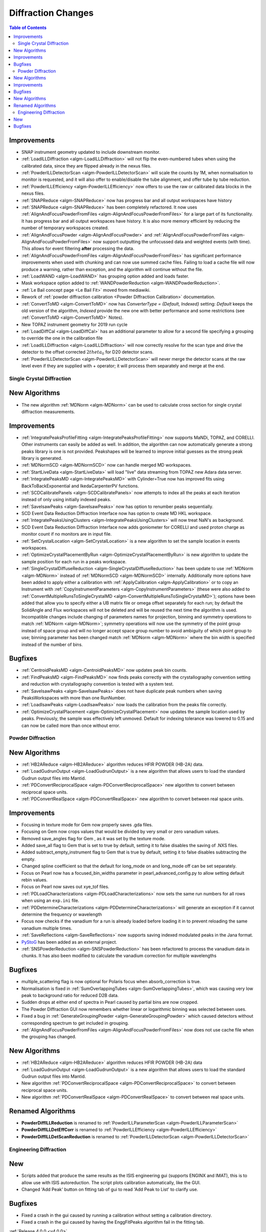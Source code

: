 ===================
Diffraction Changes
===================

.. contents:: Table of Contents
   :local:

Improvements
############

- SNAP instrument geometry updated to include downstream monitor.
- :ref:`LoadILLDiffraction <algm-LoadILLDiffraction>` will not flip the even-numbered tubes when using the calibrated data, since they are flipped already in the nexus files.
- :ref:`PowderILLDetectorScan <algm-PowderILLDetectorScan>` will scale the counts by 1M, when normalisation to monitor is requested, and it will also offer to enable/disable the tube alignment, and offer tube by tube reduction.
- :ref:`PowderILLEfficiency <algm-PowderILLEfficiency>` now offers to use the raw or calibrated data blocks in the nexus files.
- :ref:`SNAPReduce <algm-SNAPReduce>` now has progress bar and all output workspaces have history
- :ref:`SNAPReduce <algm-SNAPReduce>` has been completely refactored. It now uses :ref:`AlignAndFocusPowderFromFiles <algm-AlignAndFocusPowderFromFiles>` for a large part of its functionality. It has progress bar and all output workspaces have history. It is also more memory efficient by reducing the number of temporary workspaces created.
- :ref:`AlignAndFocusPowder <algm-AlignAndFocusPowder>` and :ref:`AlignAndFocusPowderFromFiles <algm-AlignAndFocusPowderFromFiles>` now support outputting the unfocussed data and weighted events (with time). This allows for event filtering **after** processing the data.
- :ref:`AlignAndFocusPowderFromFiles <algm-AlignAndFocusPowderFromFiles>` has significant performance improvements when used with chunking and can now use summed cache files. Failing to load a cache file will now produce a warning, rather than exception, and the algorithm will continue without the file.
- :ref:`LoadWAND <algm-LoadWAND>` has grouping option added and loads faster.
- Mask workspace option added to :ref:`WANDPowderReduction <algm-WANDPowderReduction>`.
- :ref:`Le Bail concept page <Le Bail Fit>` moved from mediawiki.
- Rework of :ref:`powder diffraction calibration <Powder Diffraction Calibration>` documentation.
- :ref:`ConvertToMD <algm-ConvertToMD>` now has `ConverterType = {Default, Indexed}` setting: `Default` keeps the old
  version of the algorithm, `Indexed` provide the new one with better performance and some restrictions
  (see :ref:`ConvertToMD <algm-ConvertToMD>` Notes).
- New TOPAZ instrument geometry for 2019 run cycle
- :ref:`LoadDiffCal <algm-LoadDiffCal>` has an additional parameter to allow for a second file specifying a grouping to override the one in the calibration file
- :ref:`LoadILLDiffraction <algm-LoadILLDiffraction>` will now correctly resolve for the scan type and drive the detector to the offset corrected :math:`2theta_0` for D20 detector scans.
- :ref:`PowderILLDetectorScan <algm-PowderILLDetectorScan>` will never merge the detector scans at the raw level even if they are supplied with + operator; it will process them separately and merge at the end.

Single Crystal Diffraction
--------------------------

New Algorithms
##############

- The new algorithm :ref:`MDNorm <algm-MDNorm>` can be used to calculate cross section for single crystal diffraction measurements.

Improvements
############

- :ref:`IntegratePeaksProfileFitting <algm-IntegratePeaksProfileFitting>` now supports MaNDi, TOPAZ, and CORELLI. Other instruments can easily be added as well.  In addition, the algorithm can now automatically generate a strong peaks library is one is not provided.  Peakshapes will be learned to improve initial guesses as the strong peak library is generated.
- :ref:`MDNormSCD <algm-MDNormSCD>` now can handle merged MD workspaces.
- :ref:`StartLiveData <algm-StartLiveData>` will load "live"
  data streaming from TOPAZ new Adara data server.
- :ref:`IntegratePeaksMD <algm-IntegratePeaksMD>` with Cylinder=True now has improved fits using BackToBackExponential and IkedaCarpenterPV functions.
- :ref:`SCDCalibratePanels <algm-SCDCalibratePanels>` now attempts to index all the peaks at each iteration instead of only using initially indexed peaks.
- :ref:`SaveIsawPeaks <algm-SaveIsawPeaks>` now has option to renumber peaks sequentially.
- SCD Event Data Reduction Diffraction Interface now has option to create MD HKL workspace.
- :ref:`IntegratePeaksUsingClusters <algm-IntegratePeaksUsingClusters>` will now treat NaN's as background.
- SCD Event Data Reduction Diffraction Interface now adds goniometer for CORELLI and used proton charge as monitor count if no monitors are in input file.
- :ref:`SetCrystalLocation <algm-SetCrystalLocation>` is a new algorithm to set the sample location in events workspaces.
- :ref:`OptimizeCrystalPlacementByRun <algm-OptimizeCrystalPlacementByRun>` is new algorithm to update the sample position for each run in a peaks workspace.
- :ref:`SingleCrystalDiffuseReduction <algm-SingleCrystalDiffuseReduction>` has been update to use :ref:`MDNorm <algm-MDNorm>` instead of :ref:`MDNormSCD <algm-MDNormSCD>` internally. Additionally more options have been added to apply either a calibration with :ref:`ApplyCalibration <algm-ApplyCalibration>` or to copy an Instrument with :ref:`CopyInstrumentParameters <algm-CopyInstrumentParameters>` (these were also added to :ref:`ConvertMultipleRunsToSingleCrystalMD <algm-ConvertMultipleRunsToSingleCrystalMD>`); options have been added that allow you to specify either a UB matrix file or omega offset separately for each run; by default the SolidAngle and Flux workspaces will not be deleted and will be reused the next time the algorithm is used. Incompatible changes include changing of parameters names for projection, binning and symmetry operations to match :ref:`MDNorm <algm-MDNorm>`; symmetry operations will now use the symmetry of the point group instead of space group and will no longer accept space group number to avoid ambiguity of which point group to use; binning parameter has been changed match :ref:`MDNorm <algm-MDNorm>` where the bin width is specified instead of the number of bins.

Bugfixes
########

- :ref:`CentroidPeaksMD <algm-CentroidPeaksMD>` now updates peak bin counts.
- :ref:`FindPeaksMD <algm-FindPeaksMD>` now finds peaks correctly with the crystallography convention setting and reduction with crystallography convention is tested with a system test.
- :ref:`SaveIsawPeaks <algm-SaveIsawPeaks>` does not have duplicate peak numbers when saving PeaksWorkspaces with more than one RunNumber.
- :ref:`LoadIsawPeaks <algm-LoadIsawPeaks>` now loads the calibration from the peaks file correctly.
- :ref:`OptimizeCrystalPlacement <algm-OptimizeCrystalPlacement>` now updates the sample location used by peaks.  Previously, the sample was effectively left unmoved. Default for indexing tolerance was lowered to 0.15 and can now be called more than once without error.

Powder Diffraction
------------------

New Algorithms
##############

- :ref:`HB2AReduce <algm-HB2AReduce>` algorithm reduces HFIR POWDER (HB-2A) data.
- :ref:`LoadGudrunOutput <algm-LoadGudrunOutput>` is a new algorithm that allows users to load the standard Gudrun output files into Mantid.
- :ref:`PDConvertReciprocalSpace <algm-PDConvertReciprocalSpace>` new algorithm to convert between reciprocal space units.
- :ref:`PDConvertRealSpace <algm-PDConvertRealSpace>` new algorithm to convert between real space units.

Improvements
############

- Focusing in texture mode for Gem now properly saves .gda files.
- Focusing on Gem now crops values that would be divided by very small or zero vanadium values.
- Removed save_angles flag for Gem , as it was set by the texture mode.
- Added save_all flag to Gem that is set to true by default, setting it to false disables the saving of .NXS files.
- Added subtract_empty_instrument flag to Gem that is true by default, setting it to false disables subtracting the empty.
- Changed spline coefficient so that the default for long_mode on and long_mode off can be set separately.
- Focus on Pearl now has a focused_bin_widths parameter in pearl_advanced_config.py to allow setting default rebin values.
- Focus on Pearl now saves out xye_tof files.
- :ref:`PDLoadCharacterizations <algm-PDLoadCharacterizations>` now sets the same run numbers for all rows when using an ``exp.ini`` file.
- :ref:`PDDetermineCharacterizations <algm-PDDetermineCharacterizations>` will generate an exception if it cannot determine the frequency or wavelength
- Focus now checks if the vanadium for a run is already loaded before loading it in to prevent reloading the same vanadium multiple times.
- :ref:`SaveReflections <algm-SaveReflections>` now supports saving indexed modulated peaks in the Jana format.
- `PyStoG <https://pystog.readthedocs.io/en/latest/>`_ has been added as an external project.
- :ref:`SNSPowderReduction <algm-SNSPowderReduction>` has been refactored to process the vanadium data in chunks. It has also been modified to calculate the vanadium correction for multiple wavelengths

Bugfixes
########

- multiple_scattering flag is now optional for Polaris focus when absorb_correction is true.
- Normalisation is fixed in :ref:`SumOverlappingTubes <algm-SumOverlappingTubes>`, which was causing very low peak to background ratio for reduced D2B data.
- Sudden drops at either end of spectra in Pearl caused by partial bins are now cropped.
- The Powder Diffraction GUI now remembers whether linear or logarithmic binning was selected between uses.
- Fixed a bug in :ref:`GenerateGroupingPowder <algm-GenerateGroupingPowder>` which caused detectors without corresponding spectrum to get included in grouping.
- :ref:`AlignAndFocusPowderFromFiles <algm-AlignAndFocusPowderFromFiles>` now does not use cache file when the grouping has changed.

New Algorithms
##############

- :ref:`HB2AReduce <algm-HB2AReduce>` algorithm reduces HFIR POWDER (HB-2A) data
- :ref:`LoadGudrunOutput <algm-LoadGudrunOutput>` is a new algorithm that allows users to load the standard Gudrun output files into Mantid.
- New algorithm :ref:`PDConvertReciprocalSpace <algm-PDConvertReciprocalSpace>` to convert between reciprocal space units.
- New algorithm :ref:`PDConvertRealSpace <algm-PDConvertRealSpace>` to convert between real space units.

Renamed Algorithms
##################

- **PowderDiffILLReduction** is renamed to :ref:`PowderILLParameterScan <algm-PowderILLParameterScan>`
- **PowderDiffILLDetEffCorr** is renamed to :ref:`PowderILLEfficiency <algm-PowderILLEfficiency>`
- **PowderDiffILLDetScanReduction** is renamed to :ref:`PowderILLDetectorScan <algm-PowderILLDetectorScan>`

Engineering Diffraction
-----------------------

New
###
- Scripts added that produce the same results as the ISIS engineering gui (supports ENGINX and IMAT), this is to allow use with ISIS autoreduction. The script plots calibration automatically, like the GUI.
- Changed 'Add Peak' button on fitting tab of gui to read 'Add Peak to List' to clarify use. 

Bugfixes
########

- Fixed a crash in the gui caused by running a calibration without setting a calibration directory.
- Fixed a crash in the gui caused by having the EnggFitPeaks algorithm fail in the fitting tab.

:ref:`Release 4.0.0 <v4.0.0>`

